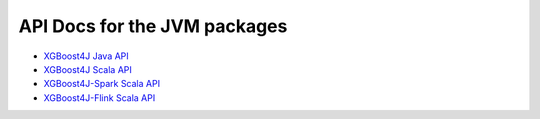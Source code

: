#############################
API Docs for the JVM packages
#############################

* `XGBoost4J Java API <../jvm_docs/javadocs/index>`_
* `XGBoost4J Scala API <../jvm_docs/scaladocs/xgboost4j/index>`_
* `XGBoost4J-Spark Scala API <../jvm_docs/scaladocs/xgboost4j-spark/index>`_
* `XGBoost4J-Flink Scala API <../jvm_docs/scaladocs/xgboost4j-flink/index>`_
